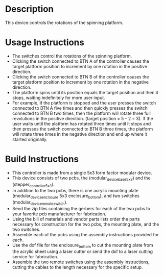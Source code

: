 * Header                                                           :noexport:

  #+MACRO: name spinning_platform_controller
  #+MACRO: license BSD, Open-Source Hardware
  #+MACRO: url https://github.com/janelia-modular-devices/spinning_platform_controller.git
  #+AUTHOR: Peter Polidoro
  #+EMAIL: peterpolidoro@gmail.com

* Description

  This device controls the rotations of the spinning platform.

* Usage Instructions

  - The switches control the rotations of the spinning platform.
  - Clicking the switch connected to BTN A of the controller causes the target
    platform position to increment by one rotation in the positive direction.
  - Clicking the switch connected to BTN B of the controller causes the target
    platform position to increment by one rotation in the negative direction.
  - The platform spins until its position equals the target position and then it
    stops, waiting indefinitely for more user input.
  - For example, if the platform is stopped and the user presses the switch
    connected to BTN A five times and then quickly presses the switch connected
    to BTN B two times, then the platform will rotate three full revolutions in
    the positive direction. (target position = 5 - 2 = 3). If the user waits
    until the platform has rotated three times until it stops and then presses
    the switch connected to BTN B three times, the platform will rotate three
    times in the negative direction and end up where it started originally.

* Build Instructions

  - This controller is made from a single 5x3 form factor modular device.
  - This device consists of two pcbs, the (modular_device_base_5x3) and the
    (stepper_controller_5x3).
  - In addition to the two pcbs, there is one acrylic mounting plate
    (modular_device_enclosure 5x3 enclosure_bottom), and two switches
    (modular_device_remote_switch).
  - Send the zip files containing the gerbers for each of the two pcbs to your
    favorite pcb manufacturer for fabrication.
  - Using the bill of materials and vendor parts lists order the parts necessary
    for construction for the two pcbs, the mounting plate, and the two switches.
  - Assemble each of the pcbs using the assembly instructions provided for each.
  - Use the dxf file for the enclosure_bottom to cut the mounting plate from the
    acrylic sheet using a laser cutter or send the dxf to a laser cutting
    service for fabrication.
  - Assemble the two remote switches using the assembly instructions, cutting
    the cables to the length necessary for the specific setup.
